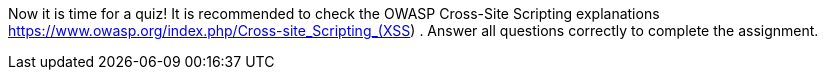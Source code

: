 Now it is time for a quiz! It is recommended to check the OWASP Cross-Site Scripting explanations https://www.owasp.org/index.php/Cross-site_Scripting_(XSS) . Answer all questions correctly to complete the assignment.